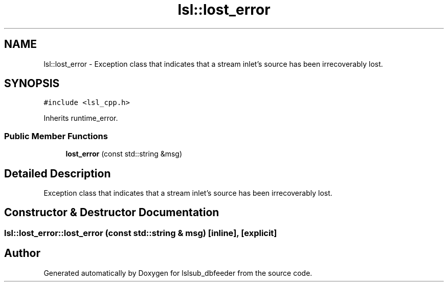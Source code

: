 .TH "lsl::lost_error" 3 "Fri May 10 2019" "lslsub_dbfeeder" \" -*- nroff -*-
.ad l
.nh
.SH NAME
lsl::lost_error \- Exception class that indicates that a stream inlet's source has been irrecoverably lost\&.  

.SH SYNOPSIS
.br
.PP
.PP
\fC#include <lsl_cpp\&.h>\fP
.PP
Inherits runtime_error\&.
.SS "Public Member Functions"

.in +1c
.ti -1c
.RI "\fBlost_error\fP (const std::string &msg)"
.br
.in -1c
.SH "Detailed Description"
.PP 
Exception class that indicates that a stream inlet's source has been irrecoverably lost\&. 
.SH "Constructor & Destructor Documentation"
.PP 
.SS "lsl::lost_error::lost_error (const std::string & msg)\fC [inline]\fP, \fC [explicit]\fP"


.SH "Author"
.PP 
Generated automatically by Doxygen for lslsub_dbfeeder from the source code\&.
